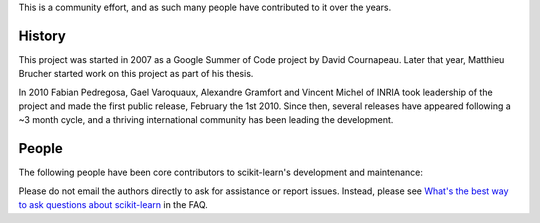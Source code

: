 .. -*- mode: rst -*-


This is a community effort, and as such many people have contributed
to it over the years.

History
-------

This project was started in 2007 as a Google Summer of Code project by
David Cournapeau. Later that year, Matthieu Brucher started work on
this project as part of his thesis.

In 2010 Fabian Pedregosa, Gael Varoquaux, Alexandre Gramfort and Vincent
Michel of INRIA took leadership of the project and made the first public
release, February the 1st 2010. Since then, several releases have appeared
following a ~3 month cycle, and a thriving international community has
been leading the development.

People
------

The following people have been core contributors to scikit-learn's development and maintenance:

.. hlist::

  * `Mathieu Blondel <http://mblondel.org>`_
  * `Matthieu Brucher <http://matt.eifelle.com/>`_
  * Lars Buitinck
  * David Cournapeau
  * `Noel Dawe <http://noel.dawe.me>`_
  * Vincent Dubourg
  * Edouard Duchesnay
  * `Tom Dupré la Tour <https://github.com/TomDLT>`_
  * Alexander Fabisch
  * `Virgile Fritsch <https://team.inria.fr/parietal/vfritsch/>`_
  * `Satra Ghosh <http://www.mit.edu/~satra>`_
  * `Angel Soler Gollonet <http://webylimonada.com>`_
  * Chris Filo Gorgolewski
  * `Alexandre Gramfort <http://alexandre.gramfort.net>`_
  * `Olivier Grisel <https://twitter.com/ogrisel>`_
  * `Jaques Grobler <https://github.com/jaquesgrobler>`_
  * `Yaroslav Halchenko <http://www.onerussian.com/>`_
  * `Brian Holt <http://personal.ee.surrey.ac.uk/Personal/B.Holt/>`_
  * `Arnaud Joly <http://www.ajoly.org>`_
  * Thouis (Ray) Jones
  * `Kyle Kastner <http://kastnerkyle.github.io>`_
  * `Manoj Kumar <https://manojbits.wordpress.com>`_
  * Robert Layton
  * `Wei Li <http://kuantkid.github.io/>`_
  * Paolo Losi
  * `Gilles Louppe <http://glouppe.github.io/>`_
  * `Jan Hendrik Metzen <https://github.com/jmetzen>`_
  * Vincent Michel
  * Jarrod Millman
  * `Andreas Müller <http://peekaboo-vision.blogspot.com>`_ (release manager)
  * `Vlad Niculae <http://vene.ro>`_
  * `Joel Nothman <http://joelnothman.com>`_
  * `Alexandre Passos <http://atpassos.posterous.com>`_
  * `Fabian Pedregosa <http://fa.bianp.net/blog/>`_
  * `Peter Prettenhofer <https://sites.google.com/site/peterprettenhofer/>`_
  * Bertrand Thirion
  * `Jake VanderPlas <http://staff.washington.edu/jakevdp/>`_
  * Nelle Varoquaux
  * `Gael Varoquaux <http://gael-varoquaux.info/>`_
  * Ron Weiss

Please do not email the authors directly to ask for assistance or report issues.
Instead, please see `What's the best way to ask questions about scikit-learn
<http://scikit-learn.org/stable/faq.html#what-s-the-best-way-to-ask-questions-about-scikit-learn>`_
in the FAQ.
